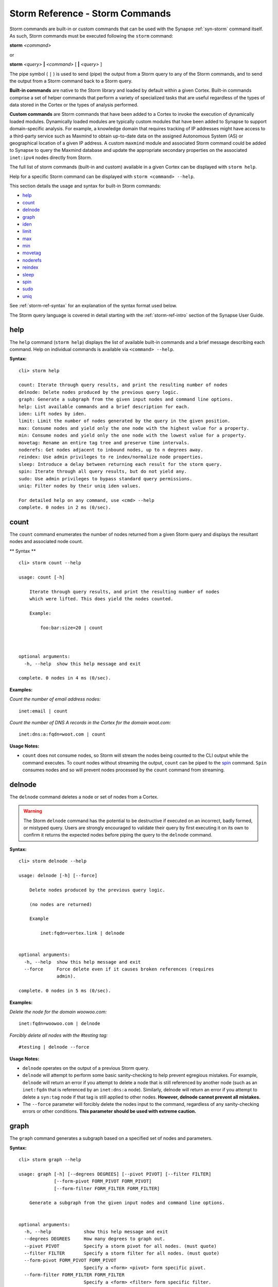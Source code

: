 



.. _storm-ref-cmd:

Storm Reference - Storm Commands
================================

Storm commands are built-in or custom commands that can be used with the Synapse :ref:`syn-storm` command itself. As such, Storm commands must be executed following the ``storm`` command:

**storm** *<command>*

or

**storm** *<query>* **|** *<command>* [ **|** *<query>* ]

The pipe symbol ( ``|`` ) is used to send (pipe) the output from a Storm query to any of the Storm commands, and to send the output from a Storm command back to a Storm query.

**Built-in commands** are native to the Storm library and loaded by default within a given Cortex. Built-in commands comprise a set of helper commands that perform a variety of specialized tasks that are useful regardless of the types of data stored in the Cortex or the types of analysis performed.

**Custom commands** are Storm commands that have been added to a Cortex to invoke the execution of dynamically loaded modules. Dynamically loaded modules are typically custom modules that have been added to Synapse to support domain-specific analysis. For example, a knowledge domain that requires tracking of IP addresses might have access to a third-party service such as Maxmind to obtain up-to-date data on the assigned Autonomous System (AS) or geographical location of a given IP address. A custom ``maxmind`` module and associated Storm command could be added to Synapse to query the Maxmind database and update the appropriate secondary properties on the associated ``inet:ipv4`` nodes directly from Storm.

The full list of storm commands (built-in and custom) available in a given Cortex can be displayed with ``storm help``.

Help for a specific Storm command can be displayed with ``storm <command> --help``.

This section details the usage and syntax for built-in Storm commands:

- `help`_
- `count`_
- `delnode`_
- `graph`_
- `iden`_
- `limit`_
- `max`_
- `min`_
- `movetag`_
- `noderefs`_
- `reindex`_
- `sleep`_
- `spin`_
- `sudo`_
- `uniq`_

See :ref:`storm-ref-syntax` for an explanation of the syntax format used below.

The Storm query language is covered in detail starting with the :ref:`storm-ref-intro` section of the Synapse User Guide.

.. _storm-help:

help
----

The ``help`` command (``storm help``) displays the list of available built-in commands and a brief message describing each command. Help on individual commands is available via ``<command> --help``.

**Syntax:**



.. parsed-literal::

    cli> storm help
    
    count: Iterate through query results, and print the resulting number of nodes
    delnode: Delete nodes produced by the previous query logic.
    graph: Generate a subgraph from the given input nodes and command line options.
    help: List available commands and a brief description for each.
    iden: Lift nodes by iden.
    limit: Limit the number of nodes generated by the query in the given position.
    max: Consume nodes and yield only the one node with the highest value for a property.
    min: Consume nodes and yield only the one node with the lowest value for a property.
    movetag: Rename an entire tag tree and preserve time intervals.
    noderefs: Get nodes adjacent to inbound nodes, up to n degrees away.
    reindex: Use admin privileges to re index/normalize node properties.
    sleep: Introduce a delay between returning each result for the storm query.
    spin: Iterate through all query results, but do not yield any.
    sudo: Use admin privileges to bypass standard query permissions.
    uniq: Filter nodes by their uniq iden values.
    
    For detailed help on any command, use <cmd> --help
    complete. 0 nodes in 2 ms (0/sec).


.. _storm-count:

count
-----

The ``count`` command enumerates the number of nodes returned from a given Storm query and displays the resultant nodes and associated node count.

** Syntax **


.. parsed-literal::

    cli> storm count --help
    
    usage: count [-h]
    
        Iterate through query results, and print the resulting number of nodes
        which were lifted. This does yield the nodes counted.
    
        Example:
    
            foo:bar:size=20 | count
    
        
    
    optional arguments:
      -h, --help  show this help message and exit
    
    complete. 0 nodes in 4 ms (0/sec).


**Examples:**

*Count the number of email address nodes:*



.. parsed-literal::

    inet:email | count


*Count the number of DNS A records in the Cortex for the domain woot.com:*



.. parsed-literal::

    inet:dns:a:fqdn=woot.com | count


**Usage Notes:**

- ``count`` does not consume nodes, so Storm will stream the nodes being counted to the CLI output while the command executes. To count nodes without streaming the output, ``count`` can be piped to the `spin`_ command. ``Spin`` consumes nodes and so will prevent nodes processed by the ``count`` command from streaming.

.. _storm-delnode:

delnode
-------

The ``delnode`` command deletes a node or set of nodes from a Cortex.

.. WARNING::
  The Storm ``delnode`` command has the potential to be destructive if executed on an incorrect, badly formed, or mistyped query. Users are strongly encouraged to validate their query by first executing it on its own to confirm it returns the expected nodes before piping the query to the ``delnode`` command.

**Syntax:**



.. parsed-literal::

    cli> storm delnode --help
    
    usage: delnode [-h] [--force]
    
        Delete nodes produced by the previous query logic.
    
        (no nodes are returned)
    
        Example
    
            inet:fqdn=vertex.link | delnode
        
    
    optional arguments:
      -h, --help  show this help message and exit
      --force     Force delete even if it causes broken references (requires
                  admin).
    
    complete. 0 nodes in 5 ms (0/sec).


**Examples:**

*Delete the node for the domain woowoo.com:*



.. parsed-literal::

    inet:fqdn=woowoo.com | delnode


*Forcibly delete all nodes with the #testing tag:*


.. parsed-literal::

    #testing | delnode --force


**Usage Notes:**

- ``delnode`` operates on the output of a previous Storm query.
- ``delnode`` will attempt to perform some basic sanity-checking to help prevent egregious mistakes. For example, ``delnode`` will return an error if you attempt to delete a node that is still referenced by another node (such as an ``inet:fqdn`` that is referenced by an ``inet:dns:a`` node). Similarly, delnode will return an error if you attempt to delete a ``syn:tag`` node if that tag is still applied to other nodes. **However, delnode cannot prevent all mistakes.**
- The ``--force`` parameter will forcibly delete the nodes input to the command, regardless of any sanity-checking errors or other conditions. **This parameter should be used with extreme caution.**

.. _storm-graph:

graph
-----

The ``graph`` command generates a subgraph based on a specified set of nodes and parameters.

**Syntax:**



.. parsed-literal::

    cli> storm graph --help
    
    usage: graph [-h] [--degrees DEGREES] [--pivot PIVOT] [--filter FILTER]
                 [--form-pivot FORM_PIVOT FORM_PIVOT]
                 [--form-filter FORM_FILTER FORM_FILTER]
    
        Generate a subgraph from the given input nodes and command line options.
        
    
    optional arguments:
      -h, --help            show this help message and exit
      --degrees DEGREES     How many degrees to graph out.
      --pivot PIVOT         Specify a storm pivot for all nodes. (must quote)
      --filter FILTER       Specify a storm filter for all nodes. (must quote)
      --form-pivot FORM_PIVOT FORM_PIVOT
                            Specify a <form> <pivot> form specific pivot.
      --form-filter FORM_FILTER FORM_FILTER
                            Specify a <form> <filter> form specific filter.
    
    complete. 0 nodes in 3 ms (0/sec).


**Examples:**

TBD

.. _storm-iden:

iden
----

The ``iden`` command lifts one or more nodes by their node identifier (node ID / iden).

**Syntax:**



.. parsed-literal::

    cli> storm iden --help
    
    usage: iden [-h] [iden [iden ...]]
    
        Lift nodes by iden.
    
        Example:
    
            iden b25bc9eec7e159dce879f9ec85fb791f83b505ac55b346fcb64c3c51e98d1175 | count
        
    
    positional arguments:
      iden        Iden to lift nodes by. May be specified multiple times.
    
    optional arguments:
      -h, --help  show this help message and exit
    
    complete. 0 nodes in 3 ms (0/sec).


**Example:**

*Lift the node with node ID d7fb3ae625e295c9279c034f5d91a7ad9132c79a9c2b16eecffc8d1609d75849:*


.. parsed-literal::

    iden d7fb3ae625e295c9279c034f5d91a7ad9132c79a9c2b16eecffc8d1609d75849


**Usage Notes:**

- The node ID (iden) for a given node can be obtained by lifting the node using the ``--raw`` option to the :ref:`syn-storm` command:

  - ``storm --raw inet:fqdn=woot.com``

.. _storm-limit:

limit
-----

The ``limit`` command restricts the number of nodes returned from a given Storm query to the specified number of nodes.

**Syntax:**


.. parsed-literal::

    cli> storm limit --help
    
    usage: limit [-h] count
    
        Limit the number of nodes generated by the query in the given position.
    
        Example:
    
            inet:ipv4 | limit 10
        
    
    positional arguments:
      count       The maximum number of nodes to yield.
    
    optional arguments:
      -h, --help  show this help message and exit
    
    complete. 0 nodes in 5 ms (0/sec).


**Example:**

*Lift ten IP address nodes:*


.. parsed-literal::

    inet:ipv4 | limit 10


**Usage Notes:**

- If the limit number specified (i.e., ``limit 100``) is greater than the total number of nodes returned from the Storm query, no limit will be applied to the resultant nodes (i.e., all nodes will be returned).
- By design, ``limit`` imposes an artificial limit on the nodes returned by a query, which may impair effective analysis of data by restricting results. As such, ``limit`` is most useful for viewing a subset of a large result set or an exemplar node for a given form.
- While ``limit`` returns a sampling of nodes, it is not statistically random for the purposes of population sampling for algorithmic use.

.. _storm-max:

max
---

The ``max`` command returns the node from a given set that contains the highest value for a specified secondary property.

**Syntax:**



.. parsed-literal::

    cli> storm max --help
    
    usage: max [-h] propname
    
        Consume nodes and yield only the one node with the highest value for a property.
    
        Examples:
    
            file:bytes +#foo.bar | max size
    
        
    
    positional arguments:
      propname
    
    optional arguments:
      -h, --help  show this help message and exit
    
    complete. 0 nodes in 4 ms (0/sec).


**Examples:**

*Return the DNS A record for woot.com with the most recent .seen value:*


.. parsed-literal::

    inet:dns:a:fqdn=woot.com | max .seen


*Return the most recent WHOIS record for domain woot.com:*


.. parsed-literal::

    inet:whois:rec:fqdn=woot.com | max :asof


.. _storm-min:

min
---

The ``min`` command returns the node from a given set that contains the lowest value for a specified secondary property.

**Syntax:**



.. parsed-literal::

    cli> storm min --help
    
    usage: min [-h] propname
    
        Consume nodes and yield only the one node with the lowest value for a property.
    
        Examples:
    
            file:bytes +#foo.bar | min size
    
        
    
    positional arguments:
      propname
    
    optional arguments:
      -h, --help  show this help message and exit
    
    complete. 0 nodes in 2 ms (0/sec).


**Examples:**

*Return the DNS A record for woot.com with the most recent .seen value:*


.. parsed-literal::

    inet:dns:a:fqdn=woot.com | min .seen


*Return the oldest WHOIS record for domain woot.com:*


.. parsed-literal::

    inet:whois:rec:fqdn=woot.com | min :asof


.. _storm-movetag:

movetag
-------

The ``movetag`` command moves a Synapse tag and its associated tag tree from one location in a tag hierarcy to another location. It is equivalent to "renaming" a given tag and all of its subtags. Moving a tag consists of:

- Creating the new ``syn:tag`` node(s).
- Copying the definitions (``:title`` and ``:doc`` properties) from the old ``syn:tag`` node to the new ``syn:tag`` node.
- Applying the new tag(s) to the nodes with the old tag(s).

  - If the old tag(s) have associated timestamps / time intervals, they will be applied to the new tag(s).

- Deleting the old tag(s) from the nodes.
- Setting the ``:isnow`` property of the old ``syn:tag`` node(s) to reference the new ``syn:tag`` node.

  - The old ``syn:tag`` nodes are **not** deleted.
  - Once the ``:isnow`` property is set, attempts to apply the old tag will automatically result in the new tag being applied.

**Syntax:**



.. parsed-literal::

    cli> storm movetag --help
    
    usage: movetag [-h] oldtag newtag
    
        Rename an entire tag tree and preserve time intervals.
    
        Example:
    
            movetag #foo.bar #baz.faz.bar
        
    
    positional arguments:
      oldtag      The tag tree to rename.
      newtag      The new tag tree name.
    
    optional arguments:
      -h, --help  show this help message and exit
    
    complete. 0 nodes in 2 ms (0/sec).


**Examples:**

*Move the tag named #research to #internal.research:*


.. parsed-literal::

    movetag #research #internal.research



.. parsed-literal::

    movetag aka.fireeye.malware aka.feye.mal


**Usage Notes:**

.. WARNING::
  ``movetag`` should be used with caution as when used incorrectly it can result in "deleted" (inadvertently moved / removed) or orphaned (inadvertently retained) tags. For example, in the second example query above, all ``aka.fireeye.malware`` tags are renamed ``aka.feye.mal``, but the tag ``aka.fireeye`` still exists and is still applied to all of the original nodes. In other words, the result of the above command will be that nodes previously tagged ``aka.fireeye.malware`` will now be tagged both ``aka.feye.mal`` **and** ``aka.fireeye``. Users may wish to test the command on sample data first to understand its effects before applying it in a live Cortex.

.. _storm-noderefs:

noderefs
--------

The ``noderefs`` command returns all nodes that are adjacent to a given set of nodes (one degree away by default). "Adjacent" means nodes whose primary or secondary properties reference either a primary or secondary property of the set of input nodes.

TBD

**Syntax:**



.. parsed-literal::

    cli> storm noderefs --help
    
    usage: noderefs [-h] [-d DEGREES] [-te] [-j] [-otf OMIT_TRAVERSAL_FORM]
                    [-ott OMIT_TRAVERSAL_TAG] [-of OMIT_FORM] [-ot OMIT_TAG] [-u]
    
        Get nodes adjacent to inbound nodes, up to n degrees away.
    
        Examples:
            The following examples show long-form options. Short form options exist and
            should be easier for regular use.
    
            Get all nodes 1 degree away from a input node:
    
                ask inet:ipv4=1.2.3.4 | noderefs
    
            Get all nodes 1 degree away from a input node and include the source node:
    
                ask inet:ipv4=1.2.3.4 | noderefs --join
    
            Get all nodes 3 degrees away from a input node and include the source node:
    
                ask inet:ipv4=1.2.3.4 | noderefs --join --degrees 3
    
            Do not include nodes of a given form in the output or traverse across them:
    
                ask inet:ipv4=1.2.3.4 | noderefs --omit-form inet:dns:a
    
            Do not traverse across nodes of a given form (but include them in the output):
    
                ask inet:ipv4=1.2.3.4 | noderefs --omit-traversal-form inet:dns:a
    
            Do not include nodes with a specific tag in the output or traverse across them:
    
                ask inet:ipv4=1.2.3.4 | noderefs --omit-tag omit.nopiv
    
            Do not traverse across nodes with a sepcific tag (but include them in the output):
    
                ask inet:ipv4=1.2.3.4 | noderefs --omit-traversal-tag omit.nopiv
    
            Accept multiple inbound nodes, and unique the output set of nodes across all input nodes:
    
                ask inet:ipv4=1.2.3.4 inet:ipv4=1.2.3.5 | noderefs --degrees 4 --unique
    
        
    
    optional arguments:
      -h, --help            show this help message and exit
      -d DEGREES, --degrees DEGREES
                            Number of degrees to traverse from the source node.
      -te, --traverse-edge  Traverse Edge type nodes, if encountered, to the
                            opposite side of them, if the opposite side has not
                            yet been encountered.
      -j, --join            Include source nodes in the output of the refs
                            command.
      -otf OMIT_TRAVERSAL_FORM, --omit-traversal-form OMIT_TRAVERSAL_FORM
                            Form to omit traversal of. Nodes of forms will still
                            be the output.
      -ott OMIT_TRAVERSAL_TAG, --omit-traversal-tag OMIT_TRAVERSAL_TAG
                            Tags to omit traversal of. Nodes with these tags will
                            still be in the output.
      -of OMIT_FORM, --omit-form OMIT_FORM
                            Forms which will not be included in the output or
                            traversed.
      -ot OMIT_TAG, --omit-tag OMIT_TAG
                            Forms which have these tags will not not be included
                            in the output or traversed.
      -u, --unique          Unique the output across ALL input nodes, instead of
                            each input node at a time.
    
    complete. 0 nodes in 3 ms (0/sec).


**Examples:**

TBD

.. _storm-reindex:

reindex
-------

The ``reindex`` command reindexes a given node property. This is an administrative command that is typically used when data model updates have been pushed to a Cortex and existing node properties must be migrated to the new model.

**Syntax:**


.. parsed-literal::

    cli> storm reindex --help
    
    usage: reindex [-h] [--type TYPE] [--subs] [--form-counts]
    
        Use admin privileges to re index/normalize node properties.
    
        Example:
    
            foo:bar | reindex --subs
    
            reindex --type inet:ipv4
    
        NOTE: This is mostly for model updates and migrations.
              Use with caution and be very sure of what you are doing.
        
    
    optional arguments:
      -h, --help     show this help message and exit
      --type TYPE    Re-index all properties of a specified type.
      --subs         Re-parse and set sub props.
      --form-counts  Re-calculate all form counts.
    
    complete. 0 nodes in 2 ms (0/sec).


**Examples:**

TBD

.. _storm-sleep:

sleep
-----

The ``sleep`` command adds a delay in returning each result for a given Storm query. By default, query results are streamed back and displayed as soon as they arrive for optimal performance. A ``sleep`` delay effectively slows the display of results.

**Syntax:**


.. parsed-literal::

    cli> storm sleep --help
    
    usage: sleep [-h] delay
    
        Introduce a delay between returning each result for the storm query.
    
        NOTE: This is mostly used for testing / debugging.
    
        Example:
    
            #foo.bar | sleep 0.5
    
        
    
    positional arguments:
      delay       Delay in floating point seconds.
    
    optional arguments:
      -h, --help  show this help message and exit
    
    complete. 0 nodes in 3 ms (0/sec).


**Example:**

*Retrieve domain nodes from a Cortex every second:*


.. parsed-literal::

    inet:email | sleep 1.0


.. _storm-spin:

spin
----

The ``spin`` command is used to suppress the output of a Storm query. ``Spin`` simply consumes all nodes sent to the command, so no nodes are output to the CLI. This allows you to execute a Storm query and view messages and results without displaying the associated nodes.

**Syntax:**



.. parsed-literal::

    cli> storm spin --help
    
    usage: spin [-h]
    
        Iterate through all query results, but do not yield any.
        This can be used to operate on many nodes without returning any.
    
        Example:
    
            foo:bar:size=20 [ +#hehe ] | spin
    
        
    
    optional arguments:
      -h, --help  show this help message and exit
    
    complete. 0 nodes in 2 ms (0/sec).


**Examples:**

*Count the number of email addresses in a Cortex without displaying the inet:email nodes:*


.. parsed-literal::

    inet:email | count | spin


*Add the tag #int.research to any domain containing the string "firefox" but do not display the nodes.*


.. parsed-literal::

    inet:fqdn~=firefox [+#int.research] | spin


.. _storm-sudo:

sudo
----

The ``sudo`` command executes a Storm query with elevated privileges. The Synapse permissions system <link> can be used to grant or restrict permissions to users and groups.

As a best practice, we strongly recommend restricting potentially dangerous Storm operations (e.g., :ref:`storm-movetag` or :ref:`storm-delnode`) and requiring the use of ``sudo`` to perform these actions.

**Syntax:**



.. parsed-literal::

    cli> storm sudo --help
    
    usage: sudo [-h]
    
        Use admin privileges to bypass standard query permissions.
    
        Example:
    
            sudo | [ inet:fqdn=vertex.link ]
        
    
    optional arguments:
      -h, --help  show this help message and exit
    
    complete. 0 nodes in 2 ms (0/sec).


**Example:**

*Delete a node using elevated privileges:*


.. parsed-literal::

    sudo | inet:fqdn=mydomain.com | delnode


.. _storm-uniq:

uniq
----

The ``uniq`` command removes duplicate results from a Storm query. Results are uniqued based on each node's node identifier (node ID / iden) so that only the first node with a given node ID is returned.

**Syntax:**


.. parsed-literal::

    cli> storm uniq --help
    
    usage: uniq [-h]
    
        Filter nodes by their uniq iden values.
        When this is used a Storm pipeline, only the first instance of a
        given node is allowed through the pipeline.
    
        Examples:
    
            #badstuff +inet:ipv4 ->* | uniq
    
        
    
    optional arguments:
      -h, --help  show this help message and exit
    
    complete. 0 nodes in 3 ms (0/sec).


**Examples:**

*Lift all of the unique IP addresses that domains associated with the Fancy Bear threat group have resolved to:*


.. parsed-literal::

    inet:fqdn#aka.threatconnect.thr.fancybear -> inet:dns:a -> inet:ipv4 | uniq

